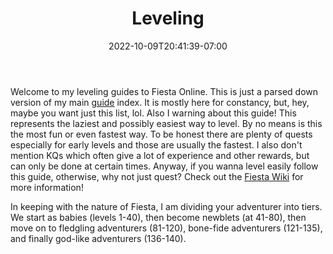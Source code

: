 #+TITLE: Leveling
#+DATE: 2022-10-09T20:41:39-07:00
#+DRAFT: true
#+DESCRIPTION: This will guide you through how to level the easy, but not necessarily fastest, way!
#+TAGS[]: guides leveling quests
#+TYPE: guide
#+KEYWORDS[]:
#+SLUG:
#+SUMMARY:

Welcome to my leveling guides to Fiesta Online. This is just a parsed down version of my main [[file:../][guide]] index. It is mostly here for constancy, but, hey, maybe you want just this list, lol. Also I warning about this guide! This represents the laziest and possibly easiest way to level. By no means is this the most fun or even fastest way. To be honest there are plenty of quests especially for early levels and those are usually the fastest. I also don't mention KQs which often give a lot of experience and other rewards, but can only be done at certain times. Anyway, if you wanna level easily follow this guide, otherwise, why not just quest? Check out the [[http://fiesta-wiki.com][Fiesta Wiki]] for more information!

In keeping with the nature of Fiesta, I am dividing your adventurer into tiers. We start as babies (levels 1-40), then become newblets (at 41-80), then move on to fledgling adventurers (81-120), bone-fide adventurers (121-135), and finally god-like adventurers (136-140).
